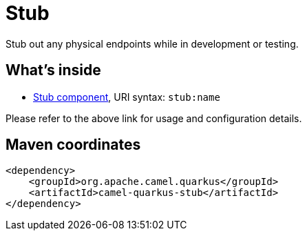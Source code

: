 // Do not edit directly!
// This file was generated by camel-quarkus-maven-plugin:update-extension-doc-page
[id="extensions-stub"]
= Stub
:linkattrs:
:cq-artifact-id: camel-quarkus-stub
:cq-native-supported: false
:cq-status: Preview
:cq-status-deprecation: Preview
:cq-description: Stub out any physical endpoints while in development or testing.
:cq-deprecated: false
:cq-jvm-since: 1.1.0
:cq-native-since: n/a

ifeval::[{doc-show-badges} == true]
[.badges]
[.badge-key]##JVM since##[.badge-supported]##1.1.0## [.badge-key]##Native##[.badge-unsupported]##unsupported##
endif::[]

Stub out any physical endpoints while in development or testing.

[id="extensions-stub-whats-inside"]
== What's inside

* xref:{cq-camel-components}::stub-component.adoc[Stub component], URI syntax: `stub:name`

Please refer to the above link for usage and configuration details.

[id="extensions-stub-maven-coordinates"]
== Maven coordinates

[source,xml]
----
<dependency>
    <groupId>org.apache.camel.quarkus</groupId>
    <artifactId>camel-quarkus-stub</artifactId>
</dependency>
----
ifeval::[{doc-show-user-guide-link} == true]
Check the xref:user-guide/index.adoc[User guide] for more information about writing Camel Quarkus applications.
endif::[]
